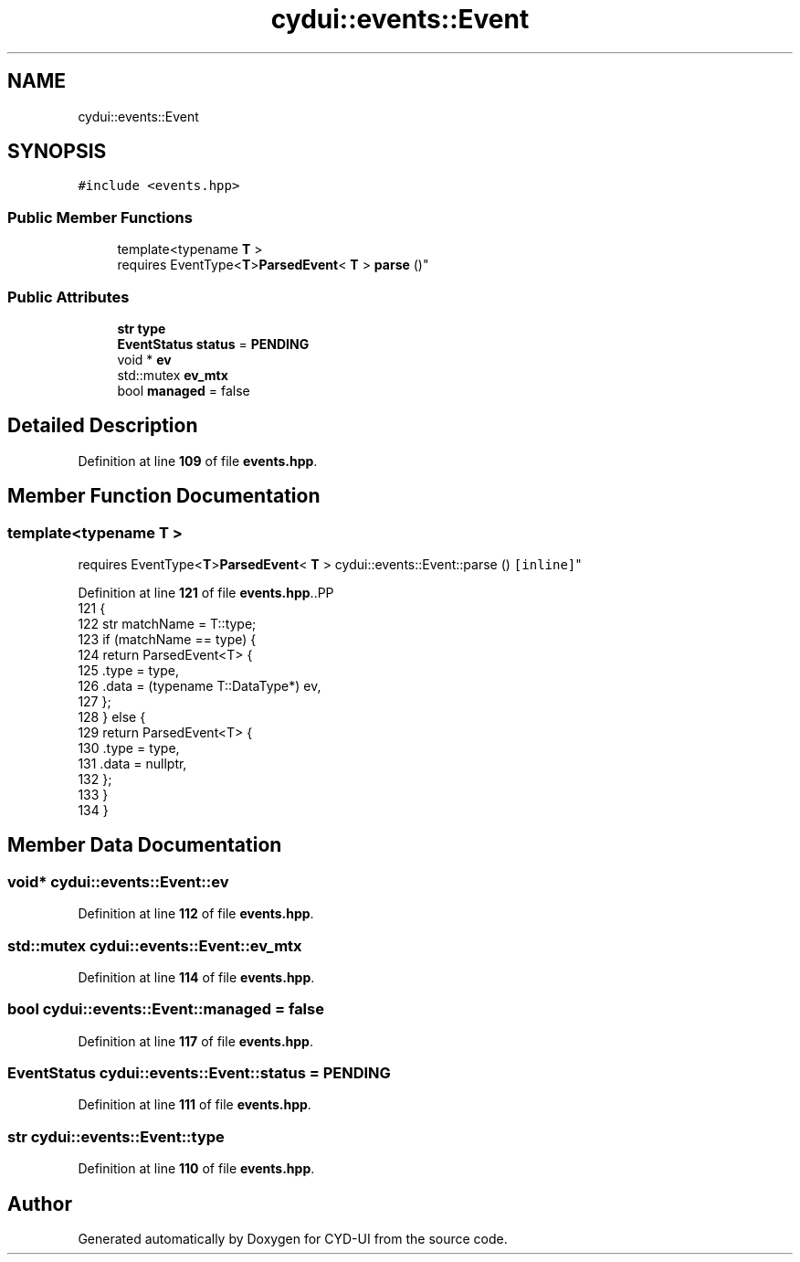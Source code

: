 .TH "cydui::events::Event" 3 "CYD-UI" \" -*- nroff -*-
.ad l
.nh
.SH NAME
cydui::events::Event
.SH SYNOPSIS
.br
.PP
.PP
\fC#include <events\&.hpp>\fP
.SS "Public Member Functions"

.in +1c
.ti -1c
.RI "template<typename \fBT\fP > 
.br
requires EventType<\fBT\fP>\fBParsedEvent\fP< \fBT\fP > \fBparse\fP ()"
.br
.in -1c
.SS "Public Attributes"

.in +1c
.ti -1c
.RI "\fBstr\fP \fBtype\fP"
.br
.ti -1c
.RI "\fBEventStatus\fP \fBstatus\fP = \fBPENDING\fP"
.br
.ti -1c
.RI "void * \fBev\fP"
.br
.ti -1c
.RI "std::mutex \fBev_mtx\fP"
.br
.ti -1c
.RI "bool \fBmanaged\fP = false"
.br
.in -1c
.SH "Detailed Description"
.PP 
Definition at line \fB109\fP of file \fBevents\&.hpp\fP\&.
.SH "Member Function Documentation"
.PP 
.SS "template<typename \fBT\fP > 
.br
requires EventType<\fBT\fP>\fBParsedEvent\fP< \fBT\fP > cydui::events::Event::parse ()\fC [inline]\fP"

.PP
Definition at line \fB121\fP of file \fBevents\&.hpp\fP\&..PP
.nf
121                              {
122         str matchName = T::type;
123         if (matchName == type) {
124           return ParsedEvent<T> {
125             \&.type = type,
126             \&.data = (typename T::DataType*) ev,
127           };
128         } else {
129           return ParsedEvent<T> {
130             \&.type = type,
131             \&.data = nullptr,
132           };
133         }
134       }
.fi

.SH "Member Data Documentation"
.PP 
.SS "void* cydui::events::Event::ev"

.PP
Definition at line \fB112\fP of file \fBevents\&.hpp\fP\&.
.SS "std::mutex cydui::events::Event::ev_mtx"

.PP
Definition at line \fB114\fP of file \fBevents\&.hpp\fP\&.
.SS "bool cydui::events::Event::managed = false"

.PP
Definition at line \fB117\fP of file \fBevents\&.hpp\fP\&.
.SS "\fBEventStatus\fP cydui::events::Event::status = \fBPENDING\fP"

.PP
Definition at line \fB111\fP of file \fBevents\&.hpp\fP\&.
.SS "\fBstr\fP cydui::events::Event::type"

.PP
Definition at line \fB110\fP of file \fBevents\&.hpp\fP\&.

.SH "Author"
.PP 
Generated automatically by Doxygen for CYD-UI from the source code\&.

